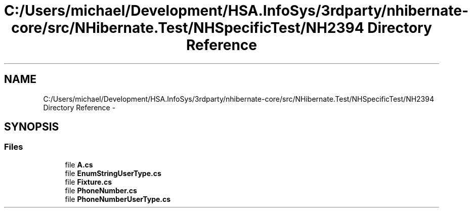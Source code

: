 .TH "C:/Users/michael/Development/HSA.InfoSys/3rdparty/nhibernate-core/src/NHibernate.Test/NHSpecificTest/NH2394 Directory Reference" 3 "Fri Jul 5 2013" "Version 1.0" "HSA.InfoSys" \" -*- nroff -*-
.ad l
.nh
.SH NAME
C:/Users/michael/Development/HSA.InfoSys/3rdparty/nhibernate-core/src/NHibernate.Test/NHSpecificTest/NH2394 Directory Reference \- 
.SH SYNOPSIS
.br
.PP
.SS "Files"

.in +1c
.ti -1c
.RI "file \fBA\&.cs\fP"
.br
.ti -1c
.RI "file \fBEnumStringUserType\&.cs\fP"
.br
.ti -1c
.RI "file \fBFixture\&.cs\fP"
.br
.ti -1c
.RI "file \fBPhoneNumber\&.cs\fP"
.br
.ti -1c
.RI "file \fBPhoneNumberUserType\&.cs\fP"
.br
.in -1c
